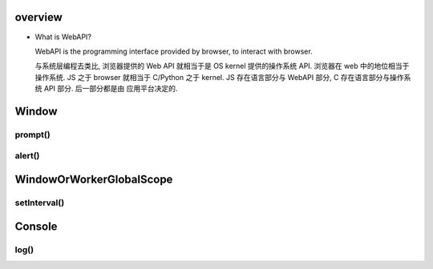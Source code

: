 overview
========
- What is WebAPI?
  
  WebAPI is the programming interface provided by browser, to interact with browser.
  
  与系统层编程去类比, 浏览器提供的 Web API 就相当于是 OS kernel 提供的操作系统 API.
  浏览器在 web 中的地位相当于操作系统. JS 之于 browser 就相当于 C/Python 之于 kernel.
  JS 存在语言部分与 WebAPI 部分, C 存在语言部分与操作系统 API 部分. 后一部分都是由
  应用平台决定的.

Window
======

prompt()
--------

alert()
-------

WindowOrWorkerGlobalScope
=========================

setInterval()
-------------

Console
=======

log()
-----
